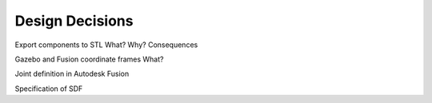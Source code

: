 .. _design_decisions:

Design Decisions
================

Export components to STL What? Why? Consequences

Gazebo and Fusion coordinate frames What?

Joint definition in Autodesk Fusion

Specification of SDF

.. todo::
  If you want to use it, keep track of decisions that someone further developing this software or using it in the future might want to know about.
  This might save them time or clarify expectations.
  You can put them as a list, or whatever.

  *Things to consider:*


  -  What exactly is the challenge?

  -  Why is it relevant for the architecture?

  -  What consequences does the decision have?

  -  Which constraints do you have to keep in mind?

  -  What factors influence the decision?

  -  Which assumption have you made?

  -  How can you check those assumptions?

  -  Which risks are you facing?

  -  Which alternative options did you consider?

  -  How do you judge each one?

  -  Which alternatives are you excluding deliberately?

  -  Who (if not you) has decided?

  -  How has the decision been justified?

  -  When did you decide?
